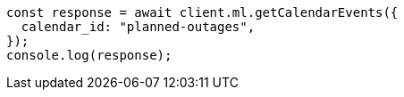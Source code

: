 // This file is autogenerated, DO NOT EDIT
// Use `node scripts/generate-docs-examples.js` to generate the docs examples

[source, js]
----
const response = await client.ml.getCalendarEvents({
  calendar_id: "planned-outages",
});
console.log(response);
----
